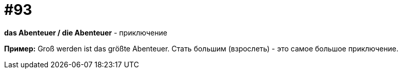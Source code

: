 [#18_025]
= #93

*das Abenteuer / die Abenteuer* - приключение

*Пример:*
Groß werden ist das größte Abenteuer. 
Стать большим (взрослеть) - это самое большое приключение.